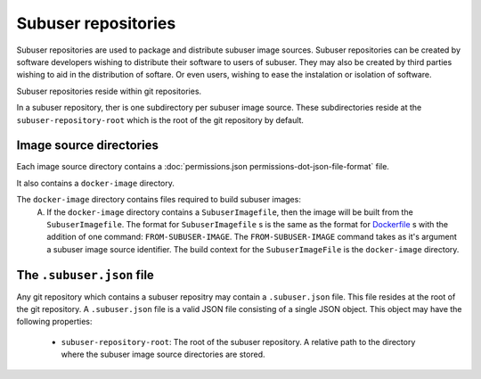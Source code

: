 Subuser repositories
====================

Subuser repositories are used to package and distribute subuser image sources. Subuser repositories can be created by software developers wishing to distribute their software to users of subuser. They may also be created by third parties wishing to aid in the distribution of softare. Or even users, wishing to ease the instalation or isolation of software.

Subuser repositories reside within git repositories.

In a subuser repository, ther is one subdirectory per subuser image source. These subdirectories reside at the ``subuser-repository-root`` which is the root of the git repository by default.

Image source directories
------------------------

Each image source directory contains a :doc:`permissions.json permissions-dot-json-file-format` file.

It also contains a ``docker-image`` directory.

The ``docker-image`` directory contains files required to build subuser images:
 A) If the ``docker-image`` directory contains a ``SubuserImagefile``, then the image will be built from the ``SubuserImagefile``. The format for ``SubuserImagefile`` s is the same as the format for `Dockerfile <http://docs.docker.com/reference/builder/>`_ s with the addition of one command:  ``FROM-SUBUSER-IMAGE``.  The ``FROM-SUBUSER-IMAGE`` command takes as it's argument a subuser image source identifier. The build context for the ``SubuserImageFile`` is the ``docker-image`` directory.

The ``.subuser.json`` file
--------------------------

Any git repository which contains a subuser repositry may contain a ``.subuser.json`` file. This file resides at the root of the git repository. A ``.subuser.json`` file is a valid JSON file consisting of a single JSON object. This object may have the following properties:

 * ``subuser-repository-root``: The root of the subuser repository. A relative path to the directory where the subuser image source directories are stored.

